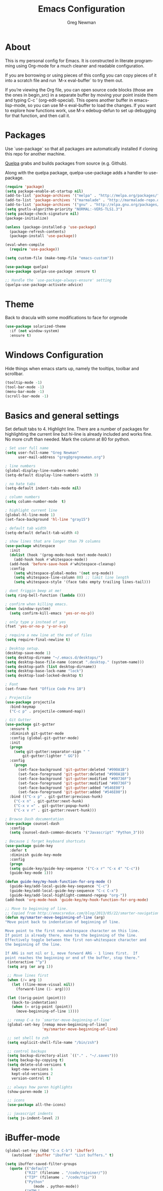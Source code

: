 #+TITLE: Emacs Configuration
#+LANGUAGE:  en
#+AUTHOR: Greg Newman
#+EMAIL: greg@gregnewman.org
#+BABEL: :cache yes
#+PROPERTY: header-args :tangle yes
#+OPTIONS:   H:3 num:t   toc:3 \n:nil @:t ::t |:t ^:nil -:t f:t *:t <:nil
#+OPTIONS:   TeX:t LaTeX:nil skip:nil d:nil todo:t pri:nil tags:not-in-toc
#+OPTIONS:   author:t creator:t timestamp:t email:t
#+DESCRIPTION: My configs for emacs and orgmode
#+KEYWORDS:  org-mode Emacs organization GTD getting-things-done git
#+INFOJS_OPT: view:nil toc:t ltoc:t mouse:underline buttons:0 path:http://orgmode.org/org-info.js
#+EXPORT_SELECT_TAGS: export
#+EXPORT_EXCLUDE_TAGS: noexport

* About
  This is my personal config for Emacs.  It is constructed in literate
  programming using Org-mode for a much cleaner and readable configuration.

  If you are borrowing or using pieces of this config you can copy pieces of it
  into a scratch file and run `M-x eval-buffer` to try them out.

  If you’re viewing the Org file, you can open source code blocks (those are the
  ones in begin_src) in a separate buffer by moving your point inside them and
  typing C-c ’ (org-edit-special). This opens another buffer in emacs-lisp-mode,
  so you can use M-x eval-buffer to load the changes. If you want to explore how
  functions work, use M-x edebug-defun to set up debugging for that function,
  and then call it.
* Packages
   Use `use-package` so that all packages are automatically installed if cloning
   this repo for another machine.

   [[https://github.com/quelpa/quelpa][Quelpa]] grabs and builds packages from source (e.g. Github).

   Along with the quelpa package, quelpa-use-package adds a handler to
   use-package.

   #+BEGIN_SRC emacs-lisp
   (require 'package)
   (setq package-enable-at-startup nil)
   (add-to-list 'package-archives '("melpa" . "http://melpa.org/packages/"))
   (add-to-list 'package-archives '("marmalade" . "http://marmalade-repo.org/packages/"))
   (add-to-list 'package-archives '("gnu" . "http://elpa.gnu.org/packages/"))
   (setq gnutls-algorithm-priority "NORMAL:-VERS-TLS1.3")
   (setq package-check-signature nil)
   (package-initialize)

   (unless (package-installed-p 'use-package)
     (package-refresh-contents)
     (package-install 'use-package))

   (eval-when-compile
     (require 'use-package))

   (setq custom-file (make-temp-file "emacs-custom"))

   (use-package quelpa)
   (use-package quelpa-use-package :ensure t)

   ;; Handle the `use-package-always-ensure' setting
   (quelpa-use-package-activate-advice)
   #+END_SRC

* Theme
   Back to dracula with some modifications to face for orgmode
   #+BEGIN_SRC emacs-lisp :tangle yes
     (use-package solarized-theme
       :if (not window-system)
       :ensure t)
   #+end_src

* Windows Configuration
   Hide things when emacs starts up, namely the tooltips, toolbar and scrollbar.

   #+BEGIN_SRC emacs-lisp
   (tooltip-mode -1)
   (tool-bar-mode -1)
   (menu-bar-mode -1)
   (scroll-bar-mode -1)
   #+end_src

* Basics and general settings
   Set default tabs to 4.  Highlight line.  There are a number of
   packages for highlighting the current line but hi-line is already
   included and works fine.  No more cruft than needed.
   Mark the column at 80 for python.

   #+BEGIN_SRC emacs-lisp
   ; Set user full name
   (setq user-full-name "Greg Newman"
         user-mail-address "greg@gregnewman.org")

   ; line numbers
   (global-display-line-numbers-mode)
   (setq-default display-line-numbers-width 3)

   ; no hate tabs
   (setq-default indent-tabs-mode nil)

   ; column numbers
   (setq column-number-mode  t)

   ; highlight current line
   (global-hl-line-mode 1)
   (set-face-background 'hl-line "gray15")

   ; default tab width
   (setq-default default-tab-width 4)

   ; show lines that are longer than 79 columns
   (use-package whitespace
     :init
     (dolist (hook '(prog-mode-hook text-mode-hook))
       (add-hook hook #'whitespace-mode))
     (add-hook 'before-save-hook #'whitespace-cleanup)
     :config
       (setq whitespace-global-modes '(not org-mode))
       (setq whitespace-line-column 80) ;; limit line length
       (setq whitespace-style '(face tabs empty trailing lines-tail)))

   ; dont friggin beep at me!
   (setq ring-bell-function (lambda ()))

   ; confirm when killing emacs.
   (when (window-system)
     (setq confirm-kill-emacs 'yes-or-no-p))

   ; only type y instead of yes
   (fset 'yes-or-no-p 'y-or-n-p)

   ; require a new line at the end of files
   (setq require-final-newline t)

   ; Desktop setup.
   (desktop-save-mode 1)
   (setq desktop-dirname "~/.emacs.d/desktops/")
   (setq desktop-base-file-name (concat ".desktop." (system-name)))
   (setq desktop-path (list desktop-dirname))
   (setq desktop-base-lock-name "lock")
   (setq desktop-load-locked-desktop t)

   ; Font
   (set-frame-font "Office Code Pro 10")

   ; Projectile
   (use-package projectile
     :bind-keymap
     ("C-c p" . projectile-command-map))

   ; Git Gutter
   (use-package git-gutter
     :ensure t
     :diminish git-gutter-mode
     :config (global-git-gutter-mode)
     :init
     (progn
       (setq git-gutter:separator-sign " "
           git-gutter:lighter " GG"))
     :config
       (progn
         (set-face-background 'git-gutter:deleted "#990A1B")
         (set-face-foreground 'git-gutter:deleted "#990A1B")
         (set-face-background 'git-gutter:modified "#00736F")
         (set-face-foreground 'git-gutter:modified "#00736F")
         (set-face-background 'git-gutter:added "#546E00")
         (set-face-foreground 'git-gutter:added "#546E00"))
     :bind (("C-x p" . git-gutter:previous-hunk)
       ("C-x n" . git-gutter:next-hunk)
       ("C-x v =" . git-gutter:popup-hunk)
       ("C-x v r" . git-gutter:revert-hunk)))

   ; Browse Dash documentation
   (use-package counsel-dash
     :config
     (setq counsel-dash-common-docsets '("Javascript" "Python_3")))

   ; Because i forget keyboard shortcuts
   (use-package guide-key
     :defer t
     :diminish guide-key-mode
     :config
     (progn
     (setq guide-key/guide-key-sequence '("C-x r" "C-x 4" "C-c"))
     (guide-key-mode 1)))

   (defun guide-key/my-hook-function-for-org-mode ()
     (guide-key/add-local-guide-key-sequence "C-c")
     (guide-key/add-local-guide-key-sequence "C-c C-x")
     (guide-key/add-local-highlight-command-regexp "org-"))
   (add-hook 'org-mode-hook 'guide-key/my-hook-function-for-org-mode)

   ;; Move to beginning of line.
   ;; Copied from http://emacsredux.com/blog/2013/05/22/smarter-navigation-to-the-beginning-of-a-line/
   (defun my/smarter-move-beginning-of-line (arg)
   "Move point back to indentation of beginning of line.

   Move point to the first non-whitespace character on this line.
   If point is already there, move to the beginning of the line.
   Effectively toggle between the first non-whitespace character and
   the beginning of the line.

   If ARG is not nil or 1, move forward ARG - 1 lines first.  If
   point reaches the beginning or end of the buffer, stop there."
    (interactive "^p")
    (setq arg (or arg 1))

    ;; Move lines first
    (when (/= arg 1)
      (let ((line-move-visual nil))
        (forward-line (1- arg))))

    (let ((orig-point (point)))
      (back-to-indentation)
      (when (= orig-point (point))
        (move-beginning-of-line 1))))

    ;; remap C-a to `smarter-move-beginning-of-line'
    (global-set-key [remap move-beginning-of-line]
                    'my/smarter-move-beginning-of-line)

    ;; set shell to zsh
    (setq explicit-shell-file-name "/bin/zsh")

    ;; control backups
    (setq backup-directory-alist `(("." . "~/.saves")))
    (setq backup-by-copying t)
    (setq delete-old-versions t
      kept-new-versions 6
      kept-old-versions 2
      version-control t)

    ;; always how paren highlights
    (show-paren-mode 1)

    ;; icons
    (use-package all-the-icons)

    ;; javascript indents
    (setq js-indent-level 2)
   #+end_src

* iBuffer-mode

   #+Begin_SRC emacs-lisp :tangle yes
   (global-set-key (kbd "C-x C-b") 'ibuffer)
      (autoload 'ibuffer "ibuffer" "List buffers." t)

   (setq ibuffer-saved-filter-groups
     (quote (("default"
            ("RJ2" (filename . "/code/rejoiner/"))
            ("TIP" (filename . "/code/tip/"))
            ("Python"
                (mode . python-mode))
            ("HTML"
                (mode . web-mode))
            ("JS"
                (mode . js-mode))
            ("Org" ;; all org-related buffers
                 (mode . org-mode))
            ("Lisp"
                (mode . emacs-lisp-mode)
                )))))

   ;; don't show empty groups
   (setq ibuffer-show-empty-filter-groups nil)

   (add-hook 'ibuffer-mode-hook
     (lambda ()
       (ibuffer-switch-to-saved-filter-groups "default")))

   ;; Add full path to buffer title
   (setq frame-title-format
      (list (format "%s %%S: %%j " (system-name))
        '(buffer-file-name "%f" (dired-directory dired-directory "%b"))))
   #+end_src

* Reverting buffers
   Very useful if dealing with git repos and also files that can change from Dropbox

   #+BEGIN_SRC emacs-lisp :tangle yes
   (global-auto-revert-mode t)
   #+end_src

* Saveplace
   Remember my place in files across sessions

   #+BEGIN_SRC emacs-lisp :tangle yes
   (save-place-mode +1)
   (setq-default save-place t)
   #+end_src

* Remember recent files

   #+BEGIN_SRC emacs-lisp :tangle yes
   (setq recentf-save-file (concat user-emacs-directory "recentf")
         recentf-max-saved-items 200
         recentf-max-menu-items 15)
   (recentf-mode t)
   #+end_src

* Python
   When starting emacs gui on Mac OS, the paths are not read from .zshrc
   Using `exec-path-from-shell` fixes this.

   #+BEGIN_SRC emacs-lisp
   (use-package exec-path-from-shell
     :ensure t)
   #+end_src

   Configure the LSP server and UI
   Taken from https://github.com/xhcoding/ms-python

   #+BEGIN_SRC emacs-lisp
   (use-package flycheck
     :ensure t
     :config
     (setq flycheck-flake8rc "~/.config/flake8")
     (setq flycheck-python-flake8-executable "~/.pyenv/versions/rejoiner2/bin/flake8")
     :init (global-flycheck-mode))

   #+end_src

   #+BEGIN_SRC emacs-lisp
   (require 'pyenv-mode-auto)
   (require 'yasnippet)

   (use-package projectile
     :ensure t)

   (defun pyenv-activate-current-project ()
     "Automatically activates pyenv version if .python-version file exists."
     (interactive)
     (let ((python-version-directory (locate-dominating-file (buffer-file-name) ".python-version")))
     (if python-version-directory
        (let* ((pyenv-version-path (f-expand ".python-version" python-version-directory))
               (pyenv-current-version (s-trim (f-read-text pyenv-version-path 'utf-8))))
          (pyenv-mode-set pyenv-current-version)
          (message (concat "Setting virtualenv to " pyenv-current-version))))))

   (defvar pyenv-current-version nil nil)

   (defun pyenv-init()
   "Initialize pyenv's current version to the global one."
   (let ((global-pyenv (replace-regexp-in-string "\n" "" (shell-command-to-string "pyenv global"))))
    (message (concat "Setting pyenv version to " global-pyenv))
    (pyenv-mode-set global-pyenv)
    (setq pyenv-current-version global-pyenv)))

   (add-hook 'after-init-hook 'pyenv-init)

   (use-package pyenv-mode
     :init
     (add-to-list 'exec-path "~/.pyenv/shims")
     (setenv "WORKON_HOME" "~/.pyenv/versions/")
     :config
     (pyenv-mode)
     :bind
     ("C-c p" . pyenv-activate-current-project))

   (use-package lsp-python-ms
     :demand
     :load-path "~/code/lsp-python-ms"
     :ensure nil
     :hook (python-mode . lsp)
     :config
     ;; for dev build of language server
     (setq lsp-python-ms-dir
        (expand-file-name "~/code/python-language-server/output/bin/Release/"))
     ;; for executable of language server
     (setq lsp-python-ms-executable
        "~/code/python-language-server/output/bin/Release/linux-x64/publish/Microsoft.Python.LanguageServer")
     (setq lsp-pyls-plugins-pylint-enabled nil))

   (provide 'init-python)

   (use-package lsp-mode
     :ensure t
     :commands lsp
     :custom
     (setq lsp-prefer-flymake nil)
     (setq lsp-enable-snippet nil)
     :hook
     (python-mode . lsp))

   (use-package lsp-ui
     :ensure t
     :commands lsp-ui-mode
     :custom
       (lsp-ui-doc-enable nil)
       (lsp-ui-doc-position 'at-point)
       (lsp-ui-doc-use-childframe t)
       (lsp-ui-doc-use-webkit t)
       (lsp-ui-sideline-enable nil)
       ;; flycheck
       (lsp-ui-flycheck-enable t)
       ;; lsp-ui-imenu
       (lsp-ui-imenu-enable t)
       (lsp-ui-imenu-kind-position 'top) ;; top, bottom, or at-point
     :bind
       (:map lsp-mode-map
       ("C-c C-r" . lsp-ui-peek-find-references)
       ("C-c C-j" . lsp-ui-peek-find-definitions)
       ("C-c i"   . lsp-ui-peek-find-implementation)
       ("C-c m"   . lsp-ui-imenu)
       ("C-c s"   . lsp-ui-sideline-mode)
       ("C-c d"   . ladicle/toggle-lsp-ui-doc)))

   (provide 'init-lsp-mode)

   (use-package company
     :ensure t
     :config
     (setq company-minimum-prefix-length 1
       company-idle-delay 0
       company-tooltip-limit 10
       company-transformers nil
       company-show-numbers t)
     (global-company-mode +1))

   (use-package company-lsp
     :ensure t
     :after company
     :config
     (setq company-lsp-enable-snippet nil)
     :init (add-to-list 'company-backends 'company-lsp))

   (add-hook 'python-mode-hook 'flycheck-mode)

   ;; Fixes an issue where pyenv conflicts with org-mode
   (eval-after-load 'pyenv-mode
     '(progn
      (define-key pyenv-mode-map (kbd "C-c C-s") nil)))

   #+end_src

* JSON

   #+BEGIN_SRC emacs-lisp :tangle yes
   (use-package json-mode
     :defer t)
   #+end_src

* Markdown

   #+BEGIN_SRC emacs-lisp :tangle yes
   (use-package markdown-mode
     :commands (markdown-mode gfm-mode)
     :mode ("\\.md\\'"
            "\\.mkd\\'"
            "\\.markdown\\'")
     :init
     (setq mardown-command "multimarkdown"))
   #+end_src

* Org-mode
** Installation via Git repo
   This will be a expanding collection of org customization.  I live in text
   files throughout my days and orgmode gives me a nice interface for collecting
   notes.

   Using org from the git repo to stay up to date with fixes
   #+BEGIN_SRC emacs-lisp
   (add-to-list 'load-path "~/code/org-mode/contrib/lisp" t)

   (setq org-modules '(org-info
                      org-panel
                      org-toc))
   (eval-after-load 'org
     '(org-load-modules-maybe t))
   #+end_src
** Estimates and clocking
   I need to track time for clients and projects.  This nudges me when I clock in
   to make sure I have an estimate set.

   #+BEGIN_SRC emacs-lisp
   (defun gn/org-mode-ask-effort ()
     "Ask for an effort estimate when clocking in."
     (unless (org-entry-get (point) "Effort")
       (let ((effort
              (completing-read
               "Effort: "
               (org-entry-get-multivalued-property (point) "Effort"))))
       (unless (equal effort "")
         (org-set-property "Effort" effort)))))

   (add-hook 'org-clock-in-prepare-hook
     'gn/org-mode-ask-effort)

   ;; Remove empty LOGBOOK drawers on clock out
   (defun gn/remove-empty-drawer-on-clock-out ()
     (interactive)
     (save-excursion
     (beginning-of-line 0)
     (org-remove-empty-drawer-at "LOGBOOK" (point))))

   (add-hook 'org-clock-out-hook 'gn/remove-empty-drawer-on-clock-out 'append)
   #+end_src

** Org Babel
   #+BEGIN_SRC emacs-lisp
     (org-babel-do-load-languages
       'org-babel-load-languages
       '(
       (python . t)
       (emacs-lisp . t)
       (js . t)
       (org . t)
       (sass . t)
       (sql . t)
     ))
     ;; Syntax highlight in #+BEGIN_SRC blocks
     (setq org-src-fontify-natively t)
     ;; Don't prompt before running code in org
     (setq org-confirm-babel-evaluate nil)

   #+end_src

** Misc Org settings
   Org-mode is ugly with all the leading stars.  I'm going to turn those off
   and use org-bullets for a much cleaner presentation.
   #+BEGIN_SRC emacs-lisp
     (setq org-hide-leading-stars t)

     ;; Org bullets for prettier org files
     (use-package org-bullets
     :commands org-bullets-mode
     :init
     (add-hook 'org-mode-hook 'org-bullets-mode)
     (setq org-bullets-bullet-list '("◉" "○" "●" "►" "•")))

     ;; respects splits
     (setq org-agenda-window-setup 'current-window)

     ;; Keywords
     (setq org-todo-keywords
      (quote ((sequence "TODO(t)" "NEXT(n)" "|" "DONE(d)")
              (sequence "WAITING(w@/!)" "HOLD(h@/!)" "|" "CANCELLED(c@/!)" "PHONE" "MEETING"))))

     ; Fast todo selection allows changing from any task todo state to any
     ; other state directly by selecting the appropriate key from the fast
     ; todo selection key menu. This is a great feature!
     (setq org-use-fast-todo-selection t)
     ; allows changing todo states with S-left and S-right skipping all of
     ; the normal processing when entering or leaving a todo state. This
     ; cycles through the todo states but skips setting timestamps and
     ; entering notes which is very convenient when all you want to do is
     ; fix up the status of an entry.
     (setq org-treat-S-cursor-todo-selection-as-state-change nil)

     (setq org-log-done 'time)
     (setq org-log-redeadline 'time)
     (setq org-log-reschedule 'time)
   #+end_src

   #+RESULTS:
   : time

   I have a few triggers that automatically assign tags to tasks based on state changes. If a task moves to CANCELLED state then it gets a CANCELLED tag. Moving a CANCELLED task back to TODO removes the CANCELLED tag. These are used for filtering tasks in agenda views which I'll talk about later.

   The triggers break down to the following rules:

   Moving a task to CANCELLED adds a CANCELLED tag
   Moving a task to WAITING adds a WAITING tag
   Moving a task to HOLD adds WAITING and HOLD tags
   Moving a task to a done state removes WAITING and HOLD tags
   Moving a task to TODO removes WAITING, CANCELLED, and HOLD tags
   Moving a task to NEXT removes WAITING, CANCELLED, and HOLD tags
   Moving a task to DONE removes WAITING, CANCELLED, and HOLD tags
   The tags are used to filter tasks in the agenda views conveniently.

   Attribution: [[http://doc.norang.ca/org-mode.html][http://doc.norang.ca/org-mode.html]]

   #+BEGIN_SRC emacs-lisp
     (setq org-todo-state-tags-triggers
      (quote (("CANCELLED" ("CANCELLED" . t))
              ("WAITING" ("WAITING" . t))
              ("HOLD" ("WAITING") ("HOLD" . t))
              (done ("WAITING") ("HOLD"))
              ("TODO" ("WAITING") ("CANCELLED") ("HOLD"))
              ("NEXT" ("WAITING") ("CANCELLED") ("HOLD"))
              ("DONE" ("WAITING") ("CANCELLED") ("HOLD")))))

     (setq org-tag-alist '((:startgroup)
                           ("client" . ?c)
                           ("home" . ?h)
                           ("studio" . ?s)
                           ("guitar" . ?g)
                           ("finance" . ?f)
                           ("agenda" . ?a)
                           ("errands" . ?e)
                           ("learning" . ?l)
                           (:endgroup)
                           ("PROJECT" . ?p)
                           ("phone" . ?t)
                           ("email" . ?m)
                           ("read" . ?r)
                           ("HOLD" . ?H)
                           ("FLAGGED" . ?F)
                           ("WAITING" . ?W)
                           ("watch" . ?w)))

     ;; efforts
     (add-to-list 'org-global-properties
        '("Effort_ALL". "0:05 0:15 0:30 0:45 1:00 2:00 3:00 4:00 6:00 7:00 8:00 9:00 10:00 0:00"))

     ;; agenda files
     (setq org-agenda-files '("~/Dropbox/Org/"))

     ;; agenda
     ;; Start the weekly agenda on Monday
     (setq org-agenda-start-on-weekday 1)

     ;; Display tags farther right
     (setq org-agenda-tags-column -102)

     (setq org-agenda-span 5)
     (setq org-agenda-tags-column -100) ; take advantage of the screen width
     (setq org-agenda-sticky nil)
     (setq org-agenda-inhibit-startup t)
     (setq org-agenda-use-tag-inheritance t)
     (setq org-agenda-show-log t)
     (setq org-agenda-skip-scheduled-if-done t)
     (setq org-agenda-skip-deadline-if-done t)
     (setq org-agenda-skip-deadline-prewarning-if-scheduled 'pre-scheduled)
     (setq org-columns-default-format "%14SCHEDULED %Effort{:} %CLOCKSUM_T{:} %1PRIORITY %TODO %50ITEM %TAGS")

     ;; The following lines are always needed.  Choose your own keys.
     (global-set-key "\C-cl" 'org-store-link)
     (global-set-key "\C-ca" 'org-agenda)
   #+end_src
** Sticky agendas allow you to have more than one agenda view created simultaneously.
   You can quickly switch to the view without incurring an agenda
   rebuild by invoking the agenda custom command key that normally
   generates the agenda. If it already exists it will display the
   existing view. g forces regeneration of the agenda view.  I
   normally have two views displayed (F12 a for the daily/weekly
   agenda and F12 SPC for my project management view)

   #+BEGIN_SRC emacs-lisp
   ;; Use sticky agenda's so they persist
   (setq org-agenda-sticky t)
   #+end_src

** Org-capture
   #+BEGIN_SRC emacs-lisp :tangle yes
   (setq org-directory "~/Dropbox/Org")
   (setq org-default-notes-file "~/Dropbox/Org/refile.org")

   ;; I use C-c c to start capture mode
   (global-set-key (kbd "C-c c") 'org-capture)

   ;; Capture templates
   (setq org-capture-templates
       (quote (("t" "todo" entry (file "~/Dropbox/Org/inbox.org")
               "* TODO %?\n%U\n%a\n" :clock-keep t)
               ("n" "note" entry (file "~/Dropbox/Org/inbox.org")
                "* %? :NOTE:\n%U\n%a\n" :clock-keep t)
               ("j" "Journal" entry (file+datetree "~/Dropbox/Org/journal.org")
               "* %?\n%U\n" :clock-keep t)
               ("m" "Meeting" entry (file "~/Dropbox/Org/inbox.org")
                "* MEETING with %? :MEETING:\n%U" :clock-in t :clock-resume t)
               ("p" "Phone call" entry (file "~/Dropbox/Org/inbox.org")
                "* PHONE %? :PHONE:\n%U" :clock-keep t))))

   ;; enable line breaks
   (add-hook 'org-mode-hook (lambda () (setq truncate-lines nil)))

   ;; Don't allow parent to be marked done unless children are done
   (setq org-enforce-todo-dependencies t)
   (setq org-enforce-todo-checkbox-dependencies t)
   (setq org-fontify-done-headline t)
   (setq org-startup-folded t)
   #+end_src

** Org faces and styling
   Customizing the font sizes due to the theme I'm using making them HUGE
   #+BEGIN_SRC emacs-lisp :tangle yes
   ;(setq org-blank-before-new-entry '((heading . t) (plain-list-item . nil)))
   ;(setq org-insert-heading-respect-content nil)
   ;(setq org-cycle-separator-lines 1)

   (setq org-todo-keyword-faces
      (quote (("TODO" :foreground "lime green" :weight bold)
              ("NEXT" :foreground "cyan" :weight bold)
              ("DONE" :foreground "dim gray" :weight bold)
              ("WAITING" :foreground "tomato" :weight bold)
              ("HOLD" :foreground "magenta" :weight bold)
              ("CANCELLED" :foreground "dim gray" :weight bold)
              ("MEETING" :foreground "orange2" :weight bold)
              ("PHONE" :foreground "yellow2" :weight bold))))

    (setq org-fontify-done-headline t)
    (custom-set-faces
       '(org-block-begin-line
         ((t ( :foreground "#eeeeee"   :background "#56595e"))))
       '(org-block
         ((t ( :foreground "#d3d3d3" :background "#303236"))))
       '(org-block-end-line
         ((t ( :foreground "#eeeeee"   :background "#56595e"))))
       '(org-done
         ((t (:foreground "PaleGreen"))))
       '(org-headline-done
         ((t (:foreground "olive drab")))))
   #+end_src

   #+RESULTS:

** Agenda commands
    Pulled some ideas from https://blog.aaronbieber.com/2016/09/24/an-agenda-for-life-with-org-mode.html
    Some of these have been yanked from [[http://bnbeckwith.com/bnb-emacs/][bnb-emacs]]

   #+BEGIN_SRC emacs-lisp :tangle yes
   (defun gn/org-skip-subtree-if-priority (priority)
   "Skip an agenda subtree if it has a priority of PRIORITY.

   PRIORITY may be one of the characters ?A, ?B, or ?C."
     (let ((subtree-end (save-excursion (org-end-of-subtree t)))
        (pri-value (* 1000 (- org-lowest-priority priority)))
        (pri-current (org-get-priority (thing-at-point 'line t))))
      (if (= pri-value pri-current)
        subtree-end
      nil)))

   (defun gn/org-agenda-with-tip (arg)
     (org-agenda-list arg)
     (let ((inhibit-read-only t)
        (pos (point)))
     (goto-char (point-max))
     (goto-char pos)))

   ;; Reset everything to nil
   (setq org-agenda-custom-commands nil)

   (add-to-list 'org-agenda-custom-commands
             '("b" "Agenda" gn/org-agenda-with-tip))

   (add-to-list 'org-agenda-custom-commands
        '("1" "Clients"
             ((tags "PRIORITY=\"A\""
               ((org-agenda-skip-function '(org-agenda-skip-entry-if 'todo 'done))
                (org-agenda-overriding-header "HIGH PRIORITY ITEMS")))
             (agenda "")
             (tags-todo "client"
               ((org-agenda-skip-function
                '(or (gn/org-skip-subtree-if-priority ?A)
                 (org-agenda-skip-if nil '(scheduled deadline)))))))))

   (add-to-list 'org-agenda-custom-commands
        '("c" "Simple agenda view"
             ((tags "PRIORITY=\"A\""
               ((org-agenda-skip-function '(org-agenda-skip-entry-if 'todo 'done))
                (org-agenda-overriding-header "HIGH PRIORITY ITEMS")))
             (agenda "")
             (alltodo ""
               ((org-agenda-skip-function
                '(or (gn/org-skip-subtree-if-priority ?A)
                 (org-agenda-skip-if nil '(scheduled deadline)))))))))

   (add-to-list 'org-agenda-custom-commands
             '("2" . "COLLECT...") t)

   (add-to-list 'org-agenda-custom-commands
             '("2b" "CollectBox"
               ((alltodo ""))))

   (add-to-list 'org-agenda-custom-commands
             '("f" . "FOCUS...") t)

   (add-to-list 'org-agenda-custom-commands
             '("rad" "All Tasks (grouped by Due Date)"
               ((tags-todo "DEADLINE<\"<+0d>\""
                           ((org-agenda-overriding-header "OVERDUE")
                            (org-agenda-skip-function
                             '(org-agenda-skip-entry-if 'notdeadline))))
                (tags-todo "DEADLINE=\"<+0d>\""
                           ((org-agenda-overriding-header "DUE TODAY")
                            (org-agenda-skip-function
                             '(org-agenda-skip-entry-if 'notdeadline))))
                (tags-todo "DEADLINE=\"<+1d>\""
                           ((org-agenda-overriding-header "DUE TOMORROW")
                            (org-agenda-skip-function
                             '(org-agenda-skip-entry-if 'notdeadline))))
                (tags-todo "DEADLINE>\"<+1d>\"+DEADLINE<=\"<+7d>\""
                           ((org-agenda-overriding-header "DUE WITHIN A WEEK")
                            (org-agenda-skip-function
                             '(org-agenda-skip-entry-if 'notdeadline))))
                (tags-todo "DEADLINE>\"<+7d>\"+DEADLINE<=\"<+28d>\""
                           ((org-agenda-overriding-header "DUE WITHIN A MONTH")
                            (org-agenda-skip-function
                             '(org-agenda-skip-entry-if 'notdeadline))))
                (tags-todo "DEADLINE>\"<+28d>\""
                           ((org-agenda-overriding-header "DUE LATER")
                            (org-agenda-skip-function
                             '(org-agenda-skip-entry-if 'notdeadline))))
                (tags-todo "TODO={WAIT}"
                           ((org-agenda-overriding-header "WAITING FOR")
                            (org-agenda-skip-function
                             '(org-agenda-skip-entry-if 'deadline))))
                (todo ""
                      ((org-agenda-overriding-header "WAITING FOR")
                       (org-agenda-skip-function
                        '(org-agenda-skip-entry-if 'deadline)))))
               ((org-agenda-sorting-strategy '(priority-down))
                (org-agenda-write-buffer-name "All Tasks (grouped by Due Date)"))
               "~/Dropbox/Org/all-tasks-by-due-date.pdf") t)

   (add-to-list 'org-agenda-custom-commands
             `("f." "Today"
               ((agenda ""
                        ((org-agenda-entry-types '(:timestamp :sexp))
                         (org-agenda-overriding-header
                          (concat "CALENDAR Today: "
                                  (format-time-string "%a %d" (current-time))))
                         (org-agenda-span 'day)))
                (tags-todo "LEVEL=1+REFILE"
                           ((org-agenda-overriding-header "COLLECTBOX (Unscheduled)")))
                (tags-todo "DEADLINE=\"<+0d>\""
                           ((org-agenda-overriding-header "DUE TODAY")
                            (org-agenda-skip-function
                             '(org-agenda-skip-entry-if 'notedeadline))
                            (org-agenda-sorting-strategy '(priority-down))))
                (tags-todo "DEADLINE<\"<+0d>\""
                           ((org-agenda-overriding-header "OVERDUE")
                            (org-qagenda-skip-function
                             '(org-agenda-skip-entry-if 'notedeadline))
                            (org-agenda-sorting-strategy '(priority-down))))
                (agenda ""
                        ((org-agenda-entry-types '(:scheduled))
                         (org-agenda-overriding-header "SCHEDULED")
                         (org-agenda-skip-function
                          '(org-agenda-skip-entry-if 'todo 'done))
                         (org-agenda-sorting-strategy
                          '(priority-down time-down))
                         (org-agenda-span 'day)
                         (org-agenda-start-on-weekday nil)
                         (org-agenda-time-grid nil)))
                (todo "DONE"
                      ((org-agenda-overriding-header "COMPLETED"))))
               ((org-agenda-format-date "")
                (org-agenda-start-with-clockreport-mode nil))) t)

   (add-to-list 'org-agenda-custom-commands
             '("fh" "Hotlist"
               ((tags-todo "DEADLINE<\"<+0d>\""
                           ((org-agenda-overriding-header "OVERDUE")))
                (tags-todo "DEADLINE>=\"<+0d>\"+DEADLINE<=\"<+1w>\""
                           ((org-agenda-overriding-header "DUE IN NEXT 7 DAYS")))
                (tags-todo "DEADLINE=\"\"+FLAGGED|DEADLINE>\"<+1w>\"+FLAGGED"
                           ((org-agenda-overriding-header "FLAGGED"))))
               ((org-agenda-todo-ignore-scheduled 'future)))  t)

   (add-to-list 'org-agenda-custom-commands
             '("r" . "REVIEW...") t)

   (add-to-list 'org-agenda-custom-commands
             '("ra" . "All Tasks...") t)

   (add-to-list 'org-agenda-custom-commands
             '("rt" . "Timesheet...") t)
   ;; Show what happened today.
   (add-to-list 'org-agenda-custom-commands
             '("rtd" "Daily Timesheet"
               ((agenda ""))
               ((org-agenda-log-mode-items '(clock closed))
                (org-agenda-overriding-header "DAILY TIMESHEET")
                (org-agenda-show-log 'clockcheck)
                (org-agenda-span 'day)
                (org-agenda-start-with-clockreport-mode t)
                (org-agenda-time-grid nil))) t)

   ;; Show what happened this week.
   (add-to-list 'org-agenda-custom-commands
             '("rtw" "Weekly Timesheet"
               ((agenda ""))
               (
                ;; (org-agenda-format-date "")
                (org-agenda-overriding-header "WEEKLY TIMESHEET")
                (org-agenda-skip-function '(org-agenda-skip-entry-if 'timestamp))
                (org-agenda-span 'week)
                (org-agenda-start-on-weekday 1)
                (org-agenda-start-with-clockreport-mode t)
                (org-agenda-time-grid nil))) t)

   (add-to-list 'org-agenda-custom-commands
             '("rc" . "Calendar...") t)

   (add-to-list 'org-agenda-custom-commands
             '("rc7" "Events and appointments for 7 days"
               ((agenda ""))
               ((org-agenda-entry-types '(:timestamp :sexp))
                ;; (org-agenda-overriding-header "Calendar for 7 days")
                (org-agenda-span 'week)
                (org-agenda-format-date "\n%a %d")
                ;; (org-agenda-date-weekend ... new face ...)
                (org-agenda-time-grid nil))) t)

   (add-to-list 'org-agenda-custom-commands
             '("rw" "Weekly review"
               ((tags "CATEGORY={@REFILE}&LEVEL<=2"
                      ((org-agenda-overriding-header "NEW TASKS")))
                (agenda ""
                        ((org-agenda-clockreport-mode t)
                         (org-agenda-format-date
                          (concat "\n"
                                  "%Y-%m-%d" " %a "
                                  (make-string (window-width) ?_)))
                         (org-agenda-overriding-header "PAST WEEK")
                         (org-agenda-prefix-format " %?-11t %i %-12:c% s")
                         (org-agenda-show-log 'clockcheck)
                         (org-agenda-span 7)
                         (org-agenda-start-day "-1w")
                         (org-deadline-warning-days 0)))
                (agenda ""
                        ((org-agenda-overriding-header "NEXT MONTH")
                         (org-agenda-span 'month)
                         (org-agenda-start-day "+0d")
                         (org-deadline-warning-days 0)))
                (todo "PROJECT"
                      ((org-agenda-overriding-header "PROJECT LIST")))
                (todo "DONE|PROJECTDONE"
                      ((org-agenda-overriding-header
                        "Candidates to be archived"))))))

   #+end_src

   Org-Super-Agenda commands

   #+BEGIN_SRC emacs-lisp
   (use-package org-super-agenda
     :ensure t
     :quelpa (org-super-agenda :fetcher github :repo "alphapapa/org-super-agenda")
     :config
     (org-super-agenda-mode t)
     (add-to-list 'org-agenda-custom-commands
               '("rag" "Grouped Tasks"
                 ((todo "" ((org-super-agenda-groups
                             '((:name "All Tasks" :auto-category t)))))))))
   #+end_src

   #+RESULTS:
   : t
** Org Pomodoro
   #+BEGIN_SRC emacs-lisp
    (use-package org-pomodoro
      :after org-agenda
      :custom
        (org-pomodoro-ask-upon-killing t)
        (org-pomodoro-format "%s")  ;;     
        (org-pomodoro-short-break-format "%s")
        (org-pomodoro-long-break-format  "%s")
      :custom-face
        (org-pomodoro-mode-line ((t (:foreground "#ff5555"))))
        (org-pomodoro-mode-line-break   ((t (:foreground "#50fa7b"))))
      :hook
        (org-pomodoro-started . (lambda () (notifications-notify
          :title "org-pomodoro"
          :body "Let's focus for 25 minutes!")))
        (org-pomodoro-finished . (lambda () (notifications-notify
          :title "org-pomodoro"
          :body "Well done! Take a break.")))

      :bind (:map org-agenda-mode-map
      ("p" . org-pomodoro)))

   ;; enable indent mode
   (setq org-indent-mode t)
   (setq org-fontify-whole-heading-line t)
   (setq org-fontify-done-headline t)
   (setq org-fontify-quote-and-verse-blocks t)

   #+end_src

* Deft
  #+BEGIN_SRC emacs-lisp
  (use-package deft
    :bind ("<f8>" . deft)
    :commands (deft)
    :config
      (setq deft-directory "~/Dropbox/Org"
        deft-extensions '("org" "txt"))
      (setq deft-use-filename-as-title t)
      (setq deft-file-naming-rules
      '((noslash . "_")
        (nospace . "_")
        (case-fn . downcase)))
   )
  #+end_src

* Ivy, Swiper and Counsel
   I went from IDO to Helm and now going for a more minimalist
   lightweight solution in Ivy.

   #+BEGIN_SRC emacs-lisp
   (use-package ivy
     :ensure t
     :diminish ivy-mode
     :config
     (ivy-mode 1))

   ;(ivy-mode 1)
   ;(setq ivy-use-virtual-buffers t)
   ;(setq ivy-count-format "(%d/%d) ")
   ;; Ivy-based interface to standard commands
   (global-set-key (kbd "C-s") 'swiper)
   (global-set-key (kbd "M-x") 'counsel-M-x)
   (global-set-key (kbd "C-x C-f") 'counsel-find-file)
   (global-set-key (kbd "<f1> f") 'counsel-describe-function)
   (global-set-key (kbd "<f1> v") 'counsel-describe-variable)
   (global-set-key (kbd "<f1> l") 'counsel-find-library)
   (global-set-key (kbd "<f2> i") 'counsel-info-lookup-symbol)
   (global-set-key (kbd "<f2> u") 'counsel-unicode-char)
   ;; Ivy-based interface to shell and system tools
   (global-set-key (kbd "C-c g") 'counsel-git)
   (global-set-key (kbd "C-c j") 'counsel-git-grep)
   (global-set-key (kbd "C-c k") 'counsel-ag)
   (global-set-key (kbd "C-x l") 'counsel-locate)
   (global-set-key (kbd "C-S-o") 'counsel-rhythmbox)

   (use-package ivy-rich
     :ensure t
     :after (ivy)
     :init
     (setq ivy-rich-path-style 'abbrev
        ivy-virtual-abbreviate 'full)
     :config (ivy-rich-mode 1))
   #+end_src

* iMenu
  #+BEGIN_SRC emacs-lisp
  (use-package imenu-anywhere
  :ensure t
  :bind (("C-c i" . imenu-anywhere)
         ("s-i" . imenu-anywhere)))
  #+end_src

* Magit
   #+BEGIN_SRC emacs-lisp
   (global-set-key (kbd "C-x g") 'magit-status)
   #+end_src

* Highlight TODOs
   #+BEGIN_SRC emacs-lisp
   (use-package hl-todo
     :config
     ;; Adding a new keyword: TEST.
     (add-to-list 'hl-todo-keyword-faces '("TODO" . "gold"))
     (add-to-list 'hl-todo-keyword-faces '("Fixme" . "orange"))
     :init
     (add-hook 'python-mode-hook (lambda () (hl-todo-mode t)))
     )

   (use-package magit-todos
     :after magit
     :after hl-todo
     :config
     (magit-todos-mode))
   #+end_src

* Terraform
  #+BEGIN_SRC emacs-lisp
  (use-package terraform-mode
    :ensure t
    :mode "\\.tf$"
    :config (setq terraform-indent-level 2)
    :hook
      (terraform-mode . company-mode))
  #+end_src

* Eyebrowse
  For saving window configs because I bounce around from project to
  project and org files a lot it's handy to save configs of windows
  instead of changing them constantly.

  #+BEGIN_SRC emacs-lisp
  (use-package eyebrowse
  :diminish eyebrowse-mode
  :config (progn
    (define-key eyebrowse-mode-map (kbd "M-1") 'eyebrowse-switch-to-window-config-1)
    (define-key eyebrowse-mode-map (kbd "M-2") 'eyebrowse-switch-to-window-config-2)
    (define-key eyebrowse-mode-map (kbd "M-3") 'eyebrowse-switch-to-window-config-3)
    (define-key eyebrowse-mode-map (kbd "M-4") 'eyebrowse-switch-to-window-config-4)
    (eyebrowse-mode t)
    (setq eyebrowse-new-workspace t)))
  #+end_src


  End of configs

* Highlight Indentation
   #+BEGIN_SRC emacs-lisp
  (use-package highlight-indent-guides
    :diminish
    :functions (ivy-cleanup-string
                my-ivy-cleanup-indentation)
    :commands highlight-indent-guides--highlighter-default
    :functions my-indent-guides-for-all-but-first-column
    :hook (prog-mode . highlight-indent-guides-mode)
    :init (setq highlight-indent-guides-method 'character
                highlight-indent-guides-responsive 'top)
    :config
    ;; Don't display indentations while editing with `company'
    (with-eval-after-load 'company
      (add-hook 'company-completion-started-hook
                (lambda (&rest _)
                  "Trun off indentation highlighting."
                  (when highlight-indent-guides-mode
                    (highlight-indent-guides-mode -1))))
      (add-hook 'company-after-completion-hook
                (lambda (&rest _)
                  "Turn on indentation highlighting."
                  (when (and (derived-mode-p 'prog-mode)
                             (not highlight-indent-guides-mode))
                    (highlight-indent-guides-mode 1)))))

    ;; Don't display first level of indentation
    (defun my-indent-guides-for-all-but-first-column (level responsive display)
      (unless (< level 1)
        (highlight-indent-guides--highlighter-default level responsive display)))
    (setq highlight-indent-guides-highlighter-function
          #'my-indent-guides-for-all-but-first-column)

    ;; Don't display indentations in `swiper'
    ;; https://github.com/DarthFennec/highlight-indent-guides/issues/40
    (with-eval-after-load 'ivy
      (defun my-ivy-cleanup-indentation (str)
        "Clean up indentation highlighting in ivy minibuffer."
        (let ((pos 0)
              (next 0)
              (limit (length str))
              (prop 'highlight-indent-guides-prop))
          (while (and pos next)
            (setq next (text-property-not-all pos limit prop nil str))
            (when next
              (setq pos (text-property-any next limit prop nil str))
              (ignore-errors
                (remove-text-properties next pos '(display nil face nil) str))))))
      (advice-add #'ivy-cleanup-string :after #'my-ivy-cleanup-indentation)))
   #+end_src
